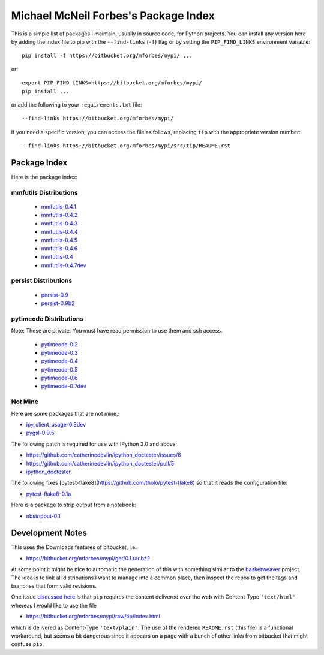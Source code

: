 Michael McNeil Forbes's Package Index
=====================================

This is a simple list of packages I maintain, usually in source code, for
Python projects.  You can install any version here by adding the index file to
pip with the ``--find-links`` (``-f``) flag or by setting the
``PIP_FIND_LINKS`` environment variable::

   pip install -f https://bitbucket.org/mforbes/mypi/ ...

or::

   export PIP_FIND_LINKS=https://bitbucket.org/mforbes/mypi/
   pip install ...

or add the following to your ``requirements.txt`` file::

   --find-links https://bitbucket.org/mforbes/mypi/

If you need a specific version, you can access the file as follows,
replacing ``tip`` with the appropriate version number::

   --find-links https://bitbucket.org/mforbes/mypi/src/tip/README.rst


Package Index
+++++++++++++

Here is the package index:

mmfutils Distributions
----------------------
 * `mmfutils-0.4.1 <https://bitbucket.org/mforbes/mmfutils/get/0.4.1.tar.bz2#egg=mmfutils-0.4.1>`_
 * `mmfutils-0.4.2 <https://bitbucket.org/mforbes/mmfutils/get/0.4.2.tar.bz2#egg=mmfutils-0.4.2>`_
 * `mmfutils-0.4.3 <https://bitbucket.org/mforbes/mmfutils/get/0.4.3.tar.bz2#egg=mmfutils-0.4.3>`_
 * `mmfutils-0.4.4 <https://bitbucket.org/mforbes/mmfutils/get/0.4.4.tar.bz2#egg=mmfutils-0.4.4>`_
 * `mmfutils-0.4.5 <https://bitbucket.org/mforbes/mmfutils/get/0.4.5.tar.bz2#egg=mmfutils-0.4.5>`_
 * `mmfutils-0.4.6 <https://bitbucket.org/mforbes/mmfutils/get/0.4.6.tar.bz2#egg=mmfutils-0.4.6>`_
 * `mmfutils-0.4 <https://bitbucket.org/mforbes/mmfutils/get/0.4.tar.bz2#egg=mmfutils-0.4>`_
 * `mmfutils-0.4.7dev <hg+https://bitbucket.org/mforbes/mmfutils-fork@0.4.7#egg=mmfutils-0.4.7dev>`_


persist Distributions
---------------------
 * `persist-0.9 <https://bitbucket.org/mforbes/persist/get/0.9.tar.bz2#egg=persist-0.9>`_
 * `persist-0.9b2 <https://bitbucket.org/mforbes/persist/get/0.9b2.tar.bz2#egg=persist-0.9b2>`_


pytimeode Distributions
-----------------------
Note: These are private.  You must have read permission to use them and ssh
access.

 * `pytimeode-0.2 <hg+ssh://hg@bitbucket.org/mforbes/pytimeode@0.2#egg=pytimeode-0.2>`_
 * `pytimeode-0.3 <hg+ssh://hg@bitbucket.org/mforbes/pytimeode@0.3#egg=pytimeode-0.3>`_
 * `pytimeode-0.4 <hg+ssh://hg@bitbucket.org/mforbes/pytimeode@0.4#egg=pytimeode-0.4>`_
 * `pytimeode-0.5 <hg+ssh://hg@bitbucket.org/mforbes/pytimeode@0.5#egg=pytimeode-0.5>`_
 * `pytimeode-0.6 <hg+ssh://hg@bitbucket.org/mforbes/pytimeode@0.6#egg=pytimeode-0.6>`_
 * `pytimeode-0.7dev <hg+ssh://hg@bitbucket.org/mforbes/pytimeode@0.7#egg=pytimeode-0.7dev>`_

Not Mine
--------
Here are some packages that are not mine,:

* `ipy_client_usage-0.3dev <git+https://github.com/mforbes/ipy_client_usage.git#egg=ipy_client_usage-0.3dev>`_

* `pygsl-0.9.5 <http://downloads.sourceforge.net/project/pygsl/pygsl/pygsl-0.9.5/pygsl-0.9.5.tar.gz#egg=pygsl-0.9.5>`_

The following patch is required for use with IPython 3.0 and above:

* https://github.com/catherinedevlin/ipython_doctester/issues/6
* https://github.com/catherinedevlin/ipython_doctester/pull/5
* `ipython_doctester <git+https://github.com/jhamrick/ipython_doctester.git@update-display-data#egg=ipython_doctester>`_

The following fixes
[pytest-flake8](https://github.com/tholo/pytest-flake8) so that it
reads the configuration file:

* `pytest-flake8-0.1a <git+https://github.com/mdevlamynck/pytest-flake8.git#egg=pytest-flake8-0.1a>`_

Here is a package to strip output from a notebook:

* `nbstripout-0.1 <git+https://github.com/kynan/nbstripout.git#egg=nbstripout-0.1>`_

Development Notes
+++++++++++++++++

This uses the Downloads features of bitbucket, i.e.

* https://bitbucket.org/mforbes/mypi/get/0.1.tar.bz2

At some point it might be nice to automatic the generation of this with
something similar to the `basketweaver
<https://pypi.python.org/pypi/basketweaver/>`_ project.  The idea is to link
all distributions I want to manage into a common place, then inspect the
repos to get the tags and branches that form valid revisions.

One issue `discussed here
<https://groups.google.com/forum/#!topic/python-virtualenv/JO135HL9S7s>`_ is
that ``pip`` requires the content delivered over the web with Content-Type
``'text/html'`` whereas I would like to use the file

* https://bitbucket.org/mforbes/mypi/raw/tip/index.html

which is delivered as Content-Type ``'text/plain'``.  The use of the rendered
``README.rst`` (this file) is a functional workaround, but seems a bit
dangerous since it appears on a page with a bunch of other links from bitbucket
that might confuse ``pip``.
